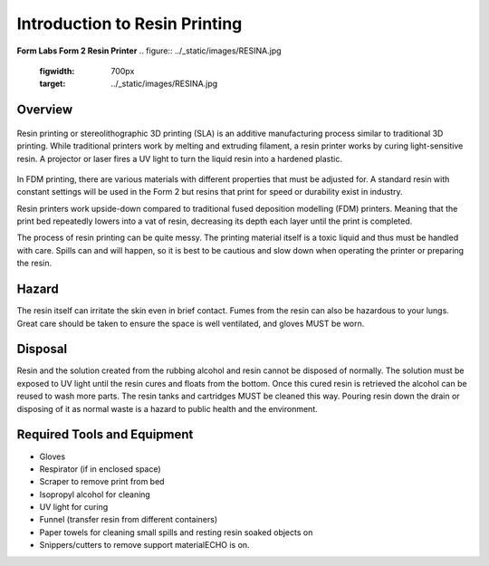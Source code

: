 Introduction to Resin Printing
==============================
**Form Labs Form 2 Resin Printer**
.. figure:: ../_static/images/RESINA.jpg
    :figwidth: 700px
    :target: ../_static/images/RESINA.jpg




Overview
^^^^^^^^

.. figure:: ../_static/images/RESINF.jpg
    :figwidth: 700px
    :target: ../_static/images/RESINF.jpg


Resin printing or stereolithographic 3D printing (SLA) is an additive manufacturing process similar to traditional 
3D printing. While traditional printers work by melting and extruding filament, a resin printer works by curing light-sensitive resin. A 
projector or laser fires a UV light to turn the liquid resin into a hardened plastic. 

.. figure:: ../_static/images/RESIN1.jpg
    :figwidth: 700px
    :target: ../_static/images/RESIN1.jpg

In FDM printing, there are various materials with different properties that must be adjusted for. 
A standard resin with constant settings will be used in the Form 2 but resins that print for speed or durability exist in industry. 

Resin printers work upside-down compared to traditional fused deposition modelling (FDM) printers. 
Meaning that the print bed repeatedly lowers into a vat of resin, decreasing its depth each layer until the print is completed. 

The process of resin printing can be quite messy. The printing material itself is a toxic liquid and thus must be handled with care. 
Spills can and will happen, so it is best to be cautious and slow down when operating the printer or preparing the resin. 


Hazard
^^^^^^

The resin itself can irritate the skin even in brief contact. Fumes from the resin can also be hazardous to your lungs. 
Great care should be taken to ensure the space is well ventilated, and gloves MUST be worn. 

.. figure:: ../_static/images/RESIN2.jpg
    :figwidth: 500px
    :target: ../_static/images/RESIN2.jpg

    .. figure:: ../_static/images/RESIN2.1.jpg
    :figwidth: 500px
    :target: ../_static/images/RESIN2.1.jpg

    Resin parts should be handled with gloves until the part has been cured. If any resin makes contact with bareskin, 
    wipe away any excess with a paper towel and then wash the affected area with dish soap. 
    Do NOT use isopropyl alcohol to clean the resin as it can be absorbed by the body.


Disposal
^^^^^^^^

Resin and the solution created from the rubbing alcohol and resin cannot be disposed of normally. The solution must be exposed 
to UV light until the resin cures and floats from the bottom. Once this cured resin is retrieved the alcohol 
can be reused to wash more parts. The resin tanks and cartridges MUST be cleaned this way. Pouring resin down the drain or 
disposing of it as normal waste is a hazard to public health and the environment. 


Required Tools and Equipment
^^^^^^^^^^^^^^^^^^^^^^^^^^^^

* Gloves
* Respirator (if in enclosed space)
* Scraper to remove print from bed
* Isopropyl alcohol for cleaning
* UV light for curing 
* Funnel (transfer resin from different containers) 
* Paper towels for cleaning small spills and resting resin soaked objects on
* Snippers/cutters to remove support materialECHO is on.
